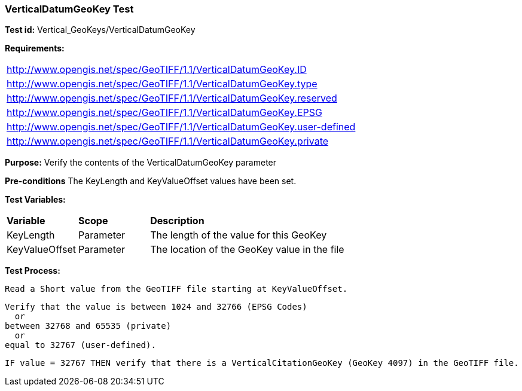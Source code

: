 === VerticalDatumGeoKey Test

*Test id:* Vertical_GeoKeys/VerticalDatumGeoKey

*Requirements:* 

[width="100%"]
|===
|http://www.opengis.net/spec/GeoTIFF/1.1/VerticalDatumGeoKey.ID 
|http://www.opengis.net/spec/GeoTIFF/1.1/VerticalDatumGeoKey.type
|http://www.opengis.net/spec/GeoTIFF/1.1/VerticalDatumGeoKey.reserved
|http://www.opengis.net/spec/GeoTIFF/1.1/VerticalDatumGeoKey.EPSG
|http://www.opengis.net/spec/GeoTIFF/1.1/VerticalDatumGeoKey.user-defined
|http://www.opengis.net/spec/GeoTIFF/1.1/VerticalDatumGeoKey.private
|===

*Purpose:* Verify the contents of the VerticalDatumGeoKey parameter

*Pre-conditions* The KeyLength and KeyValueOffset values have been set. 

*Test Variables:*

[cols=">20,^20,<80",width="100%", Options="header"]
|===
^|**Variable** ^|**Scope** ^|**Description**
|KeyLength |Parameter |The length of the value for this GeoKey
|KeyValueOffset |Parameter |The location of the GeoKey value in the file 
|===

*Test Process:*

    Read a Short value from the GeoTIFF file starting at KeyValueOffset.
    
    Verify that the value is between 1024 and 32766 (EPSG Codes)
      or
    between 32768 and 65535 (private) 
      or
    equal to 32767 (user-defined).
    
    IF value = 32767 THEN verify that there is a VerticalCitationGeoKey (GeoKey 4097) in the GeoTIFF file.
 
